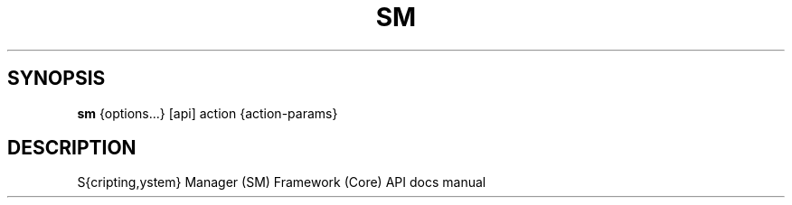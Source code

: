 .TH SM 1 "2011 November 10" "SM Framework"

.SH SYNOPSIS
.B sm 
{options...} [api] action {action-params}

.SH DESCRIPTION
S{cripting,ystem} Manager (SM) Framework (Core) API docs manual
